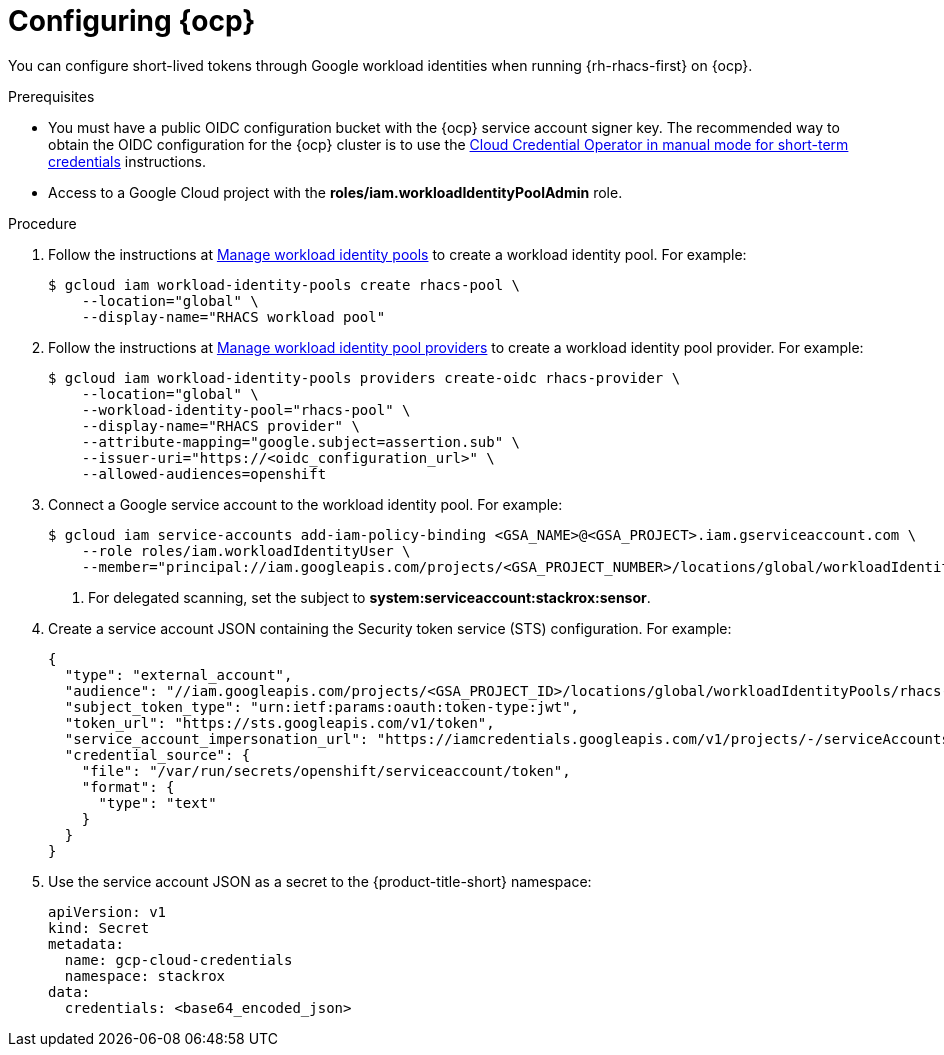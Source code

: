 // Module included in the following assemblies:
//
// * integration/integrate-using-short-lived-tokens.adoc
:_mod-docs-content-type: PROCEDURE
[id="google-workload-identity-federation-openshift_{context}"]
= Configuring {ocp}

[role="_abstract"]
You can configure short-lived tokens through Google workload identities when running {rh-rhacs-first} on {ocp}.

.Prerequisites
* You must have a public OIDC configuration bucket with the {ocp} service account signer key. The recommended way to obtain the OIDC configuration for the {ocp} cluster is to use the link:https://docs.openshift.com/container-platform/4.14/authentication/managing_cloud_provider_credentials/cco-short-term-creds.html[Cloud Credential Operator in manual mode for short-term credentials] instructions.
* Access to a Google Cloud project with the *roles/iam.workloadIdentityPoolAdmin* role.

.Procedure
. Follow the instructions at link:https://cloud.google.com/iam/docs/manage-workload-identity-pools-providers#iam-workload-pools-list-gcloud[Manage workload identity pools] to create a workload identity pool. For example:
+
[source,terminal]
----
$ gcloud iam workload-identity-pools create rhacs-pool \
    --location="global" \
    --display-name="RHACS workload pool"
----

. Follow the instructions at link:https://cloud.google.com/iam/docs/manage-workload-identity-pools-providers#manage-providers[Manage workload identity pool providers] to create a workload identity pool provider. For example:
+
[source,terminal]
----
$ gcloud iam workload-identity-pools providers create-oidc rhacs-provider \
    --location="global" \
    --workload-identity-pool="rhacs-pool" \
    --display-name="RHACS provider" \
    --attribute-mapping="google.subject=assertion.sub" \
    --issuer-uri="https://<oidc_configuration_url>" \
    --allowed-audiences=openshift
----

. Connect a Google service account to the workload identity pool. For example:
+
[source,terminal]
----
$ gcloud iam service-accounts add-iam-policy-binding <GSA_NAME>@<GSA_PROJECT>.iam.gserviceaccount.com \
    --role roles/iam.workloadIdentityUser \
    --member="principal://iam.googleapis.com/projects/<GSA_PROJECT_NUMBER>/locations/global/workloadIdentityPools/rhacs-provider/subject/system:serviceaccount:stackrox:central" <1>
----
<1> For delegated scanning, set the subject to *system:serviceaccount:stackrox:sensor*.

. Create a service account JSON containing the Security token service (STS) configuration. For example:
+
[source,json]
----
{
  "type": "external_account",
  "audience": "//iam.googleapis.com/projects/<GSA_PROJECT_ID>/locations/global/workloadIdentityPools/rhacs-pool/providers/rhacs-provider",
  "subject_token_type": "urn:ietf:params:oauth:token-type:jwt",
  "token_url": "https://sts.googleapis.com/v1/token",
  "service_account_impersonation_url": "https://iamcredentials.googleapis.com/v1/projects/-/serviceAccounts/<GSA_NAME>@<GSA_PROJECT>.iam.gserviceaccount.com:generateAccessToken",
  "credential_source": {
    "file": "/var/run/secrets/openshift/serviceaccount/token",
    "format": {
      "type": "text"
    }
  }
}
----

. Use the service account JSON as a secret to the {product-title-short} namespace:
+
[source,yaml]
----
apiVersion: v1
kind: Secret
metadata:
  name: gcp-cloud-credentials
  namespace: stackrox
data:
  credentials: <base64_encoded_json>
----
